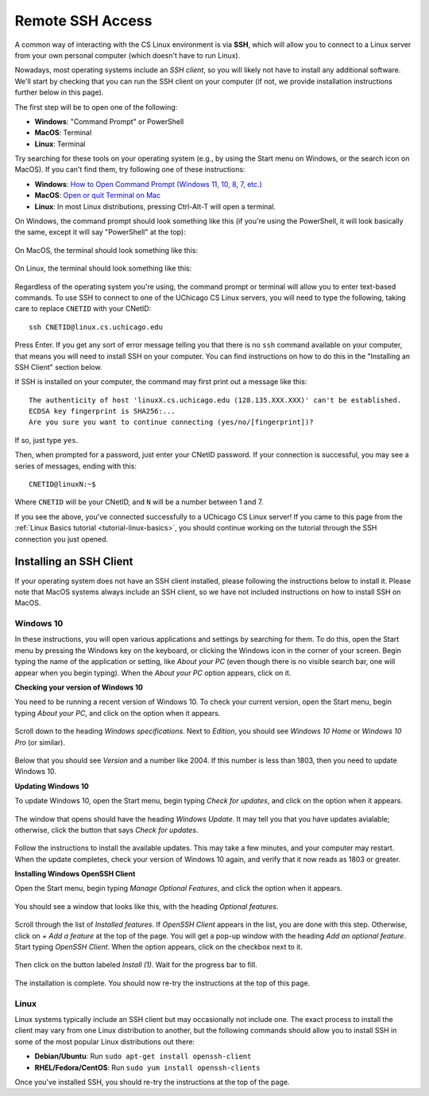 .. _ssh:

Remote SSH Access
=================

A common way of interacting with the CS Linux environment is via **SSH**,
which will allow you to connect to a Linux server from your own personal
computer (which doesn't have to run Linux).

Nowadays, most operating systems include an *SSH client*, so you will likely
not have to install any additional software. We'll start by checking that
you can run the SSH client on your computer (if not, we provide installation
instructions further below in this page).

The first step will be to open one of the following:

- **Windows**: "Command Prompt" or PowerShell
- **MacOS**: Terminal
- **Linux**: Terminal

Try searching for these tools on your operating system (e.g., by using the Start
menu on Windows, or the search icon on MacOS). If you can't find them, try
following one of these instructions:

- **Windows**: `How to Open Command Prompt (Windows 11, 10, 8, 7, etc.) <https://www.lifewire.com/how-to-open-command-prompt-2618089>`__
- **MacOS**: `Open or quit Terminal on Mac <https://support.apple.com/guide/terminal/open-or-quit-terminal-apd5265185d-f365-44cb-8b09-71a064a42125/mac>`__
- **Linux**: In most Linux distributions, pressing Ctrl-Alt-T will open a terminal.

On Windows, the command prompt should look something like this (if you're using the PowerShell,
it will look basically the same, except it will say "PowerShell" at the top):

.. figure:: ssh-img/windows-command-prompt.png

On MacOS, the terminal should look something like this:

.. figure:: ssh-img/macos-terminal.png

On Linux, the terminal should look something like this:

.. figure:: ssh-img/linux-terminal.png

Regardless of the operating system you're using, the command prompt or terminal
will allow you to enter text-based commands. To use SSH to connect to
one of the UChicago CS Linux servers, you will need to type the following,
taking care to replace ``CNETID`` with your CNetID::

    ssh CNETID@linux.cs.uchicago.edu

Press Enter. If you get any sort of error message telling you that there
is no ``ssh`` command available on your computer, that means you will
need to install SSH on your computer. You can find instructions
on how to do this in the "Installing an SSH Client" section below.

If SSH is installed on your computer, the command may first
print out a message like this::

    The authenticity of host 'linuxX.cs.uchicago.edu (128.135.XXX.XXX)' can't be established.
    ECDSA key fingerprint is SHA256:...
    Are you sure you want to continue connecting (yes/no/[fingerprint])?

If so, just type ``yes``.

Then, when prompted for a password, just enter your CNetID password. If your
connection is successful, you may see a series of messages, ending with
this::

    CNETID@linuxN:~$

Where ``CNETID`` will be your CNetID, and ``N`` will be a number between 1 and 7.

If you see the above, you've connected successfully to a UChicago CS Linux server!
If you came to this page from the :ref:`Linux Basics tutorial <tutorial-linux-basics>`,
you should continue working on the tutorial through the SSH connection you just opened.

Installing an SSH Client
------------------------

If your operating system does not have an SSH client installed, please following
the instructions below to install it. Please note that MacOS systems always include
an SSH client, so we have not included instructions on how to install SSH on MacOS.


Windows 10
~~~~~~~~~~

In these instructions, you will open various applications and settings by searching for them. To do this, open the Start menu by pressing the Windows key on the keyboard, or clicking the Windows icon in the corner of your screen. Begin typing the name of the application or setting, like *About your PC* (even though there is no visible search bar, one will appear when you begin typing). When the *About your PC* option appears, click on it.

**Checking your version of Windows 10**

You need to be running a recent version of Windows 10. To check your current version, open the Start menu, begin typing *About your PC*, and click on the option when it appears.

.. figure:: ssh-img/install-ssh-win10-1.png

Scroll down to the heading *Windows specifications*. Next to *Edition*, you should see *Windows 10 Home* or *Windows 10 Pro* (or similar).

.. figure:: ssh-img/install-ssh-win10-2.png

Below that you should see *Version* and a number like 2004. If this number is less than 1803, then you need to update Windows 10.

**Updating Windows 10**

To update Windows 10, open the Start menu, begin typing *Check for updates*, and click on the option when it appears.

.. figure:: ssh-img/install-ssh-win10-3.png

The window that opens should have the heading *Windows Update*. It may tell you that you have updates avialable; otherwise, click the button that says *Check for updates*.

.. figure:: ssh-img/install-ssh-win10-4.png

Follow the instructions to install the available updates. This may take a few minutes, and your computer may restart. When the update completes, check your version of Windows 10 again, and verify that it now reads as 1803 or greater.

**Installing Windows OpenSSH Client**

Open the Start menu, begin typing *Manage Optional Features*, and click the option when it appears.

.. figure:: ssh-img/install-ssh-win10-5.png

You should see a window that looks like this, with the heading *Optional features*.

.. figure:: ssh-img/install-ssh-win10-6.png

Scroll through the list of *Installed features*. If *OpenSSH Client* appears in the list, you are done with this step. Otherwise, click on *+ Add a feature* at the top of the page. You will get a pop-up window with the heading *Add an optional feature*. Start typing *OpenSSH Client*. When the option appears, click on the checkbox next to it.

.. figure:: ssh-img/install-ssh-win10-7.png

Then click on the button labeled *Install (1)*. Wait for the progress bar to fill.

.. figure:: ssh-img/install-ssh-win10-8.png

The installation is complete. You should now re-try the instructions at the top of this page.


Linux
~~~~~

Linux systems typically include an SSH client but may occasionally not include one.
The exact process to install the client may vary from one Linux distribution to another,
but the following commands should allow you to install SSH in some of the most popular
Linux distributions out there:

- **Debian/Ubuntu**: Run ``sudo apt-get install openssh-client``
- **RHEL/Fedora/CentOS**: Run ``sudo yum install openssh-clients``

Once you've installed SSH, you should re-try the instructions at the top of the page.